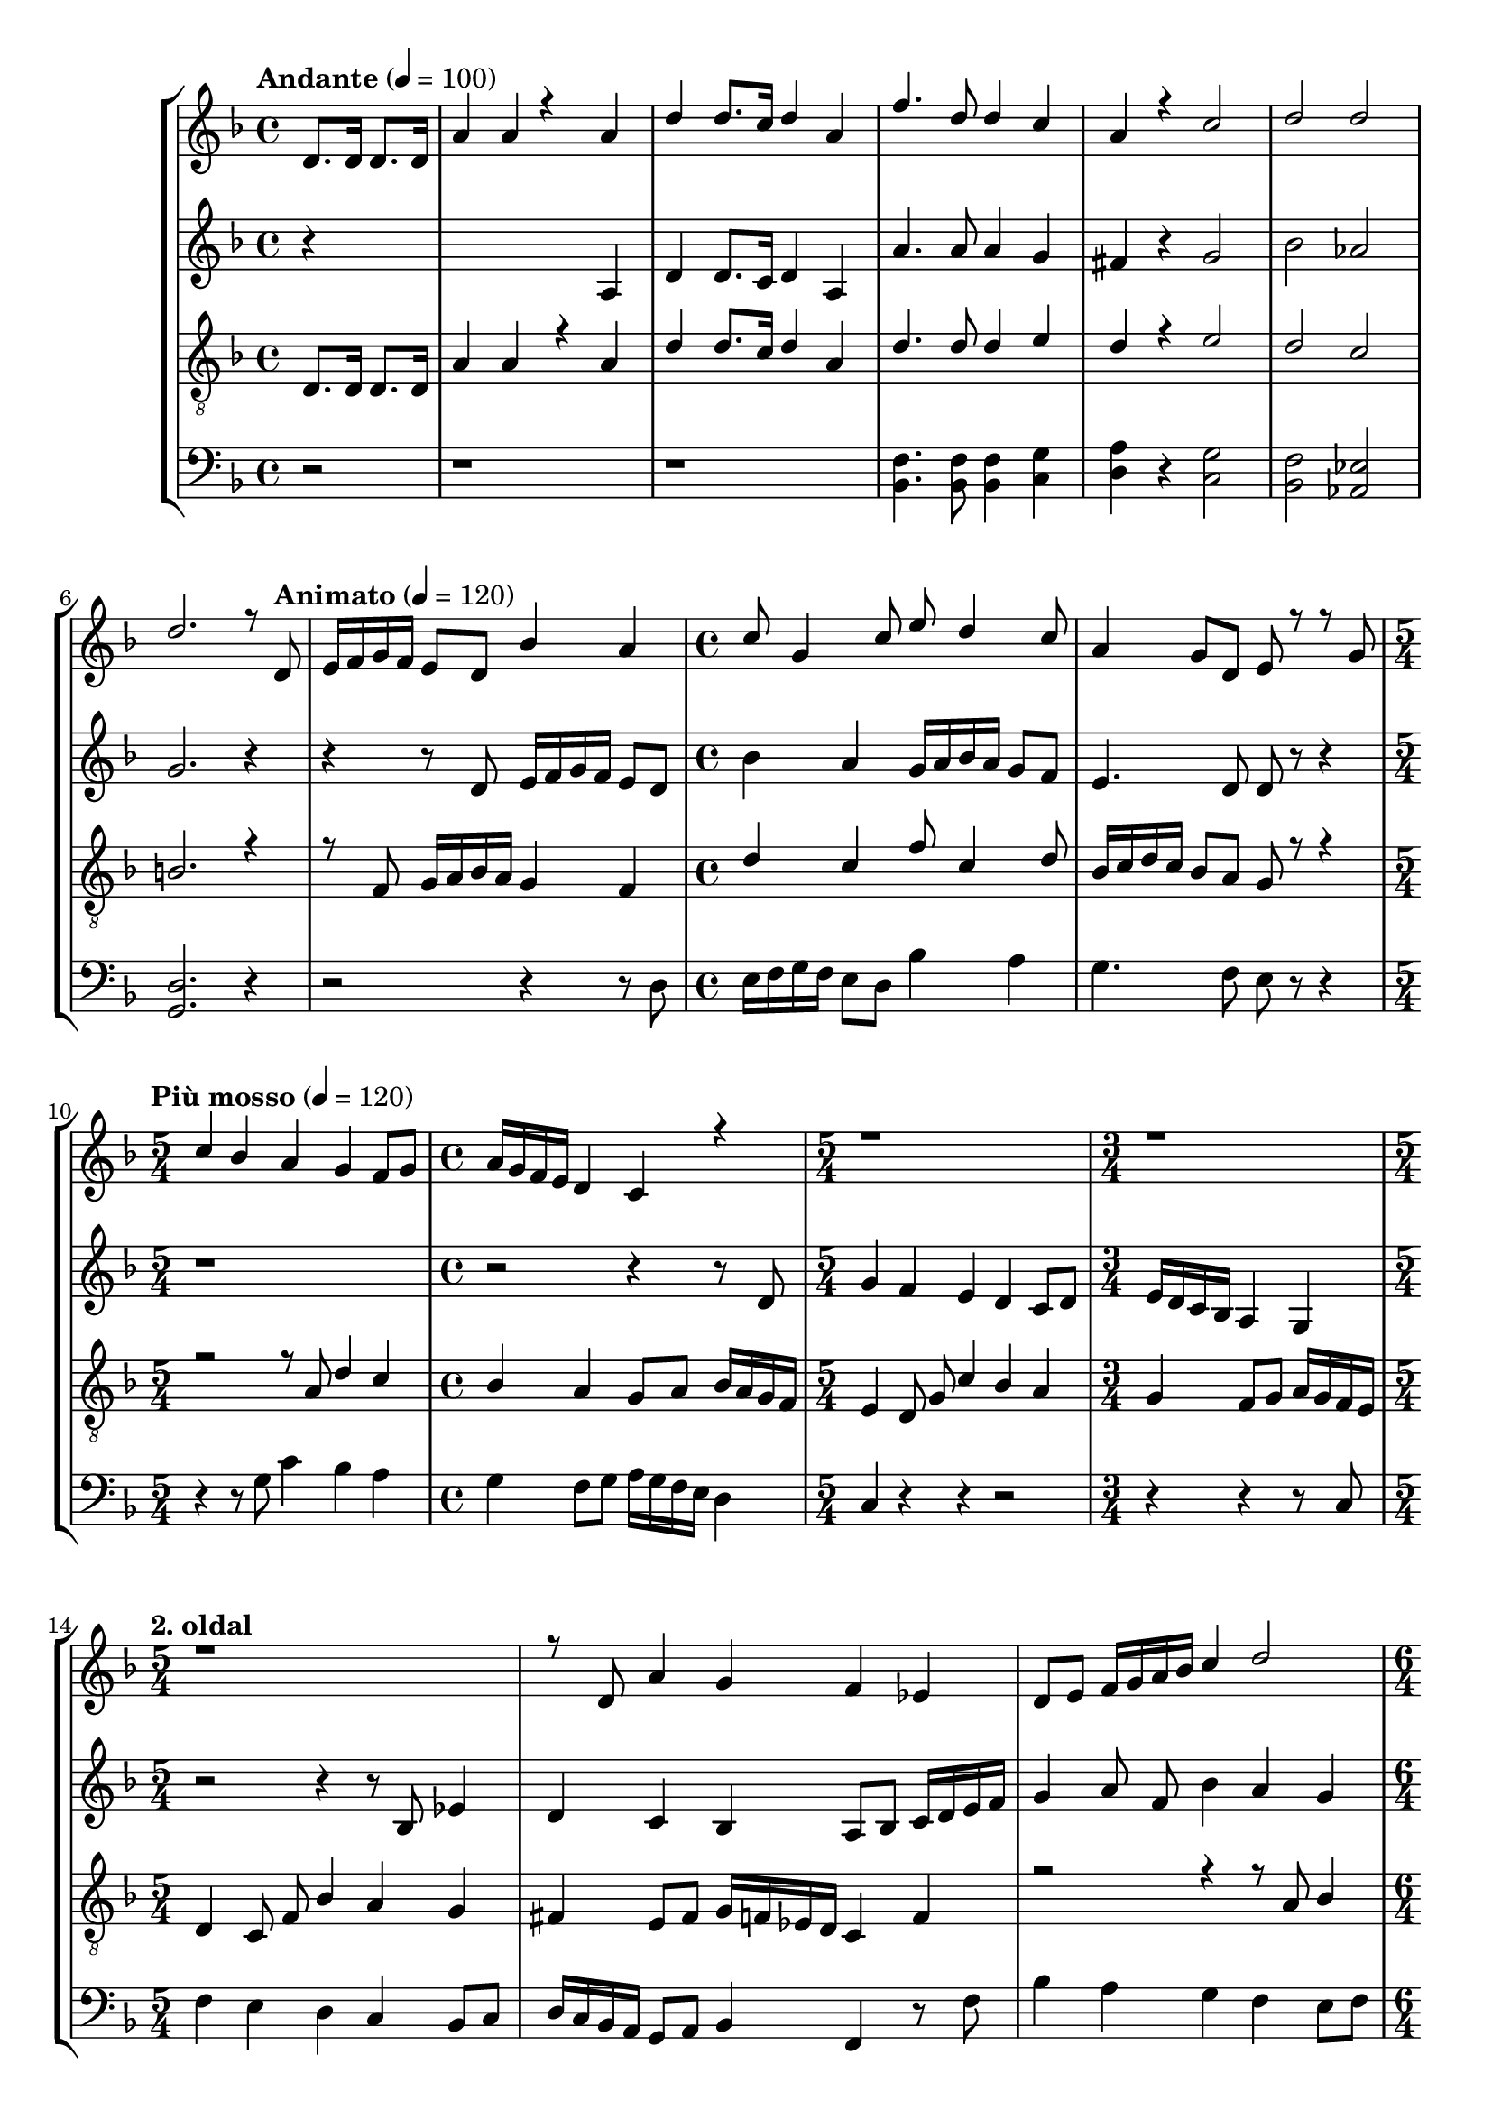 % Lily was here -- automatically converted by /usr/bin/midi2ly from kodaly-jezus-kufarok.mid
\version "2.14.0"
\language "deutsch"

\layout {
  \context {
    \Voice
      \remove "Note_heads_engraver"
      \consists "Completion_heads_engraver"
      \remove "Rest_engraver"
      \consists "Completion_rest_engraver"
  }
}

TimeAndTempo = {
  \tempo "Andante" 4 = 100
  \time 4/4
  \partial 2
  \skip 2
  \skip 1*5
  \skip 2. \skip 8

  \tempo "Animato" 4 = 120
  \skip 8
  \skip 1*1
  \time 4/4 \skip 1*1
  \skip 1*1

  \tempo "Più mosso" 4 = 120
  \time 5/4 \skip 4*5
  \time 4/4 \skip 1
  \time 5/4 \skip 4*5
  \time 3/4 \skip 2.
  \time 5/4 \skip 4*15
  \time 6/4 \skip 1.  | % 19
  \time 5/4 \skip 4*5 | % 20
  \time 4/4 \skip 1 | % 21
  \time 2/4

  \tempo "Con moto" 4 = 120
  \set Staff.beatStructure = #'(4)
  \skip 2*45
  \tempo "poco sost." 4 = 120
  \skip 2*2

  \tempo "a tempo" 4 = 75
  \skip 2*17

  % 83. És a pénzváltók
  \time 3/4 \skip 4*3 \time 2/4 \skip 4*2
  \time 3/4 \skip 4*3 \time 2/4 \skip 4*2
  \time 3/4 \skip 4*3 \time 2/4 \skip 4*2
  \time 3/4 \skip 4*3 \time 2/4 \skip 4*2
  \time 3/4 \skip 4*3 \time 2/4 \skip 4*2
  \time 3/4 \skip 4*3 \time 2/4 \skip 4*2
  \skip 2*28

  | % 125
  \time 3/4
  \skip 2.*7

  % 132
  \time 2/4
  \skip 2*2

  | % 134
  \time 3/4
  \skip 2.*4

  % 138
  \time 4/4
  \skip 1*10
  \tempo "Largo" 4 = 45
  \skip 1*10
  \tempo "Più mosso. (Andante con moto.)" 4 = 81
  \skip 1*12
  \tempo "rallent."
  \skip 1*4
  \tempo "rallent."
  \skip 1*1
  \tempo "Lento" 4 = 66
  \time 3/4
  \skip 2.*2
  \time 4/4
}

Key = {
  \key d \minor \skip 4*85
  \key c \minor \skip 2*79
  \key f \major \skip 2*27
  \key a \minor
}

Soprano = \relative c {
  \voiceOne
  % 1. Elközelge húsvet és felméne Jézus Jeruzálembe a templomba
  d'8. d16 d8. d16 a'4 a4*256/384 r4*512/384
  a4 d4 d8. c16 d4 a4 f'4. d8 d4 c4 a4 r c2 d2 d2 d2. r8

  % 8. Animato. És ott találá ökrök, juhok, galambok árusait,
  d,8 e16 f16 g16 f16 e8 d8 b'4 a4 c8 g4 c8 e8 d4 c8 a4 g8 d8 e8 r r

  % 11. Più mosso. És ott terpeszkedtek a pénzváltók.
  g8 c4 b4 a4 g4 f8 g8 a16 g16 f16 e16 d4 c r r1*5/4 r1*3/4 r1*5/4 r8

  % 15. és ott terpeszkedtek a pénzváltók.
  d8 a'4 g4 f4 es4 d8 e8 f16 g16 a16 b16 c4 d2

  % 18
  b4 a4 g4 c16 b16 a16 g16 f4*256/384 r4*320/384

  % 19
  c'8 f4 es4 d4 c4 b8 c8 d16 c16 b16 a16 g4 fis2 r2*14 r4

  % 35. És kötélböl ostort fonván kihajtá öket a templomból,
  d4 f8 e4 d8 b'4 b4 a4 g4 e'8 d4 a8 g4 f8  g8 a4 g4 d4

  % 41. Kavarog
  d8 e8 fis8 g8 a8 d,8 r4
  d8 e8 fis8 g8 a4
  d,8 e8 fis8 g8 a4 d,

  g8 a8 b8 c8 d4
  g,8 r8 g8 a8 b8 c8 d8 g,4.
  g8 a8 b8 c8 d8 r8

  | % 53. És kötélböl ostort fonván kihajtá öket a templomból,
  g,4 as8 g4 f8 des'4 des4 c4 b4
  g'8 f4 c8 \tempo "4. oldal" b4 as8 b8 c4 b4 f4. r8

  | % ... kihajtá a templomból,
  fis2\tenuto as2\tenuto b2\tenuto c2\tenuto des2\tenuto es8 f8 fis4 f4

  | % 66. Szalad a sok árus,
  b,8 c8 d8 es8 f4 b,8 r
  b8 c8 d8 es8 f4
  b,8 c8 d8 es8 f8 b,4.
  b8 c8 des8 es8 f4 b,8 r
  b8 c8 des8 es8 f8 b,4.~b8 a b8 c8 des8 c8 des8 es8 f8 e8 f8 g8 f8 e8 f8 g8
  f8 e8 f8 g8 f8 e8 f8 g8 as8 r r4 \tempo "5. oldal" r

  % Soprano
  % 83. És a pénzváltók pénzét szerteszórá,
  as,8. b16 c16 b16 as16 g16 f4 es4 as4 es'4
  f8. c16 g16 f16 g16 as16 b16 as16 g16 f16 c4 r r2*3/2 r2 r2*3/2 r4

  b'8. c16 d16 c16 b16 a16 g4 f4 b4 f'4
  g8. d16 a16 g16 a16 b16 c16 b16 a16 g16 d4

  % 97. És asztalaikat feldönté.
  d'4 e4 e8 e d8 e4. f4 d e2
      e4 e8 e \tempo "6. oldal" d8 e4. g4 d e2
      e4 e8 e d8 e4. a4 d, a r r

  % 110. És a pénzváltók sok pénzét szerteszórá,
  f8. g16 a16 g16 f16 e16 d4 c4 g'4 f4 c'4 d8. a16 e16 d16 e16 f16 g16 f16 e16
  d16 a4 r

  % 116. És kötélböl ostort fonván kihajtá öket a templomból,
  a'4 b8 a4 g8 es'4 es4 d4 c4
  a'8 g4 d8 c4 b8 c8 d4 c4 g2 r2 r r2*3/2 r r4 r

  % 127. Vigyétek el ezeket innét!
  \tuplet 3/2 {a16 a8. a8} r4 h r r
  \tuplet 3/2 {a8 a a} r4 \tempo "7. oldal" r g4 g4 r4 r
  a r g r f r g8 f e d r4 cis d e8 g e2
  r4 e8 e e e a4 a2 r4 r1

  | % 140. Írva vagyon: az én házam imádságnak háza Minden népek közt
  a2. a4 b4 a2 r4 a8 a4. <d a>4 <d a>4 a8 b4. c4 b4 a2 a4 r
  a4 b4 c4 d4 a4 r r2

  % mivé tettétek?
  b8 c4. d8 d4 e8

  % Rablók
  r4 <a f>8 <a f>8~2 r4 <gis e>8 <gis e>8~2 r4
  <g es>8 <g es>8~2 r4 <fis d>8 <fis d>8~2 r4

  % 151
  <f des>8 8~<f des>4
  <es c>8 8~<es c>4
  <b des>8 <des b>8~2 r4 <c as>8 <c as>8~2
  \tempo "8. oldal"
  r4 <b fis>8 <b fis>8~2
  r4 <a f>8 <a f>8~2 r4 <a f>8 <a f>8~2 r1*4

  % 161 Più mosso. (Andante con moto.) Rablók!
  <a f>4 <a f>2. r2 r4 <f es>8 <f es>8~2 r4 <es a>8 <es a>8~2. r4

  % 165
  r4 <a es>8 8~<a es>4 r r <g des>8 <g des>8~2
  r4 <f c>8 8~<f c>4 r
  r4 <e h>8 <e h>8~2
  r4 <e c>8 <e c>8~2
  r4 <es h>8 <es h>8~2~8 r8 r4 r2 r2

  | % 123 Mivelhogy az egész SOKASÁG RAJTA CSÜGG VALA
  e8 e8 e8 e8 a8 a4. c8 c8 c4 f4. d8 c4 d8 d~2 r

  % úgy hallgatá Öt
  d2 f2. <f des>4 <g es>1 <a fis d>
  % Ebben a fájlban az utolsó három ütemben több hang van,
  % mint a Gesualdós kottában.
}

SopranoTwo = \relative c {
  \voiceTwo
  s4*482
  % 173 egész nép
  a''2~2.~2.
}

Alto = \relative c {
  % (Elközelge húsvet) és felméne Jézus Jeruzálembe a templomba
  r4*5 a'4 d4 d8. c16 d4 a4 a'4. a8 a4 g4 fis4 r g2 b2 as2 g2. r4 r r8

  % 8. És ott találá ökrök, juhok, galambok árusait,
  d8 e16 f16 g16 f16 e8 d8 b'4 a4 g16 a16 b16 a16 g8 f8 e4. d8 d r r4 r1*5/4 r2
  r4 r8

  % 11. Più mosso. És ott terpeszkedtek a pénzváltók.
  d g4 f4 e4 d4 c8 d8 e16 d16 c16 b16 a4 g4 r2 r4 r8

  % 15. és ott terpeszkedtek a pénzváltók.
  b8 es4 d4 c4 b4 a8 b8 c16 d16 e16 f16 g4 a8 \noBeam
  f8 b4 a4 g4 f4 e8 f8 g16 f16 e16 d16 c4 d4 r8

  % 19. És ott terpeszkedtek a pénzváltók.
  g8 c4 b4 a4 g4 f8 g8 a16 g16 f16 e16 d4 c2 r2*7 r4

  % 27. És kötélböl ostort fonván kihajtá öket a templomból,
  g4 b8 a4 g8 es'4 es4 d4 c4
  a'8 g4 d8 c4 b8 c8 \tempo "3. oldal" d4 c4 g2~g r8

  % 36. szalad a sok ökör
  d'8 e8 f8 g8 f8 e4 f4 g8 a8 b8 a4 g8 f8 g8 e4

  % 41. Kavarog
  d8 e8 fis8 g8 a8 d,4.
  d8 e8 fis8 g8 a4
  d,8 e8 fis8 g8 a4 d,4 r4 r
  g8 a8 b8 c8 d4 g,8 r8
  g8 a8 b8 c8 d8 g,8 r4
  g8 f8 e8 d8 c4
  c4 c8 d8 e8 f8 g8 as8 b8 as8 g4 r8
  as8 b8 c8 des8 c4 b8 as8 b8 fis4 f8 es8 des4 b8 r

  | % 61. És kötélböl
  b4 des8 c4 b8 fis'4 fis4 f4 es4
  c'8 b4 f8 es4 des8 es8
  f8 es8 d8 c8 b4 c4 d4
  as'8 fis8 f8 es8 d4
  as'8 fis8 f8 es8 d4 es4 f8 r

  | % 72. Kavarog a barom,
  b8 as8 g8 f8 es8 f8 g8 f8
  g8 as8 b8 as8 g8 f8 g8 f8
  g8 as8 b8 as8 b8 g8 c8 b8
  c8 des8 c8 b8 c8 des8 c8 b8
  c8 des8 c8 b8 c8 d8 es8 r8 r4 r2 r2*3/2 r2 r2*3/2 r4

  % Alto
  % 88. És a pénzváltók pénzét szerteszórá,
  es,8. f16 g16 f16 es16 d16 c4 b4
  es4 b'4 c8. g16 d16 c16 d16 es16
  f16 es16 d16 c16 g4 r4 r2*3/2 r4
  f'8. g16 a16 g16 f16 e16 d4 c4 f4 b4

  % 97. asztalaikat
  a4 a8 a g8 a4. b4 g4 a2 a4 a8 a g8 a4. c4 g4 a2 a4 a8 a g8 a4. d4 g,4 d4 r r

  % 110. És a pénzváltók pénzét szerteszórá,
  f8. g16 a16 g16 f16 e16 d4 c4 g'4 f4 c'4
  d8. a16 e16 d16 e16 f16 g16 f16 e16 d16 a4 r

  % 115 és kötélböl
  a'4 b8 a4 g8 es'4 es4 d4 c4 a8 g4 d8 c4 b8 c8 d4 c4 g2 r8

  % 12 És a galambok árusinak mondá
  d'4 e8 f8 e4 d8 e4. d8 c8 d8 c4 a2 r4 r

  % 127 Vigyétek
  \tuplet 3/2 {f'16 f8. f8} r4 e r r
  \tuplet 3/2 {d8 d d} r4 r e e r r
  f r e r d r e8 d c b r4 a h cis8 h cis2 r2*3/2 r1 r

  % 140 Írva vagyon: az én házam imádságnak háza
  f2. f4 f4 f2 r4 f8 f4. f4 f4 f8 g4. a4 g4 f2 f4 r f4 g4 a4 g4 f4 r r2

  % mivé tettétek
  g8 a4. b8 b4 c8

  % Rablók
  r4 d8 d8~2 r4 d8 d8~d4 c r4 c8 c8~2 r4 c8 c8~c4 b

  % 151
  r4 as8 8~4 g8 8~4 f8 8~2
  r4 f8 f8~2
  r4 es8 es~2
  r4 c8 c~2
  r4 c8 c~2 r1

  % Hallván ezt a föpapok és irástudók
  c4 c4 c4 c4 des4. c8 c8 c4. f4 c4 8 c4.c2. r4

  % El akarák öt veszteni, el akarák öt veszteni
  \tuplet 3/2 {c8 c8 b8} a8 b8 c8. b16 a8 r8
  \tuplet 3/2 {d8 c8 b8} a8 b8 c8. b16 a8 r8
  \tuplet 3/2 {h'8 a8 g8} f8 g8 a8. g16
  | % 115
  \tuplet 3/2 {f8 r

  % mert féltek vala töle
  c}
  cis2 a4 a8 g8 a2 a8 r r4
  d2 a4 a8 g8 a2 a8 r r4
  r a8 a8~2
  r4 a8 a8~2~8 r r4 r2 r
  e'8 e8 e8 e8 e2 d2~2.~2. r2
  a'2 as2. 4 <b g>1 <d a fis>
}

Tenor = \relative c, {
  % 1. Elközelge
  d'8. d16 d8. d16 a'4 a4 r a4 d4 d8. c16 d4 a4 d4. d8 d4 e4 d4 r e2 d2 c2 h2.  r4 r8

  % 8. Animato. És ott találá ökrök, juhok, galambok árusait,
  f8 g16 a16 b16 a16 g4 f4 d'4 c4 f8 c4 d8 b16 c16 d16 c16 b8 a8 g r r4 r2 r8

  % 11. Più mosso. És ott terpeszkedtek a pénzváltók.
  a8 d4 c4 b4 a4 g8 a8 b16 a16 g16 f16 e4 d8 \noBeam
  g8 c4 b4 a4 g4 f8 g8 a16 g16 f16 e16 d4 c8 \noBeam
  f8 b4 a4 g4 fis4 e8 fis8 g16 f16 es16 d16 c4 f4 r2 r4 r8
  a8 b4 c4 d4 e4 f8 e8 d16 c16 b16 a16 b8 g8 fis4
  g4 a4 b4 c8 b8 a16 b16 c16 d16 e4 fis2 r2*7 r4

  % 21. Con moto. És kötélböl ostort fonván kihajtá öket a templomból,
  g,4 b8 a4 g8 es'4 es4 d4 c4
  a'8 g4 d8 c4 b8 c8 d4 c4 g2~g

  % 36. mind az ökröket, mind a juhokat, mind kihajtá
  g8 f8 e8 d8 des8 r r4 a'8 g8 f8 e8 d8 r8 d'8 d8 d4 des4 d4 r r

  % 43. Kavarog a barom
  d,8 e8 fis8 g8 a8 d,8 r4
  c'8 b8 a8 b8 a8 g8 fis8 e8 d4 r2 r4
  g8 a8 b8 c8 d8 g,8 r4
  d'8 c8 h8 c8 h8 a8 g8 f8 e4 f8 r

  % 54. És kötélböl ostort fonván kihajtá öket a templomból,
  f4 as8 g4 f8 des'4 des4 c4 b4
  g'8 f4 c8 b4 as8 b8 c4 b4 f2
  es'2 des2 as'4 fis4 f4 b,8 as8 fis8 as8 b8 c8 d8 c8 b8 as8 fis4 as4 b4

  f'8 es8 d8 c8 b4 f'8 es8
  d8 c8 b4 c4 des8 r8

  | % 72. Kavarog a barom
  des8 c8 b8 as8 g8 as8 b8 as8
  b8 c8 des8 c8 des8 es8 f8 es8
  f8 es8 des8 es8 des4 c8 des8
  c8 b8 c8 des8 c8 b8 c8 des8
  c8 b8 c8 des8 c8 b8 as8 r8 r4 r

  % 83. És a pénzváltók sok pénzét szerteszórá,
  as8. b16 c16 b16 as16 g16 f4 es4 as4 es'4
  f8. c16 g16 f16 g16 as16 b16 as16 g16 f16 c4 r r2*3/2 r2 r2*3/2 r2 4
  b'8. c16 d16 c16 b16 a16 g4 f4 b4 f'4
  g8. d16 a16 g16 a16 b16 c16 b16 a16 g16 a4 r

  % Tenor
  % asztalaikat feldönté
  e'4 e8 e8 d8 e4. f4 d4 e2
  e4 e8 e8 d8 e4. g4 d4 e2
  a4 d,4 e2~4

  | % 109. és kötélböl ostort fonván kihajtá öket a templomból,
  e,4 f8 e4 8 b'4 b4 a4 g4 e'8 d4 a8 g4 8 g8 a4 g4 d4
  a'4 b8 a4 g8 es'4 es4 d4 c4 a'8 g4 d8 c4 b8 c8 d4 c4 g2 r r r2*3/2 r r4 r

  % 127. Vigyétek
  \tuplet 3/2 {e'16 e8. e8} r4 d r r
  \tuplet 3/2 {c8 c c} r4 r h h r r
  c r h r a r h8 a g f r4 e8 f g f e d e2 r2*3/2 r1 r

  % 140 Írva vagyon: az én házam imádságnak háza Minden népek közt.
  d'2.  d4 d4 d2 r4 d8 d4. d4 d4 d8 e4. f4 e4 d2 d4 r d4 e4 f4 e4 d4 r r2

  % 146 mivé tettétek
  e8 f4. g8 g4 a8

  % Rablók
  r4 <a f>8 <a f>8~2 r4 <as e>8 <as e>8~2
  r4 <g es>8 <g es>8~2 r4 <fis d>8 <fis d>8~2

  % 151
  r4 <f des>8 8~<f des>4
  <es c>8 8~<es c>4
  <b des>8 <des b>8~2
  r4 <c as>8 <c as>8~2 r4 <b fis>8 <b fis>8~2 r4 <a f>8 <a f>8~2 r4 <a f>8 <a f>8~2

  % Più mosso. (Andante com moto.)
  r1 r r r
  <a f>4 <a f>2. r2 r4
  <f es>8 <f es>8~2 r4
  <es a>8 <es a>8~2. r4

  r <a es>8 <a es>8~4 r4 r <g es>8 <g es>8~2
  r4 <fis d>8 <fis d>8~4 r4 r <f des>8 <f des>8~2
  r4 <f c>8 <f c>8~2
  r4 <f des>8 <f des>8~2~8 r8 r4 r2 r1

  % Mivelhogy az egész nép úgy hallgatá Öt
  f8 f8 f8 f8 f2~2.~2. r2
  b2 <f' des>2. <f des>4 <g es>1 <fis d>
}

TenorTwo = \relative c {
  d'8. d16 d8. d16
  | % 2
  a'4 a4*256/384 r4*512/384 a4
  | % 3
  d4 d8. c16 d4 a4
  | % 4
  d4. d8 d4 e4
  | % 5
  d4*256/384 r4*512/384 e r4*256/384
  | % 6
  d2 c2
  | % 7
  b4*1540/384 r4*1724/384 f8 g16 a16 b16 a16 g4 f4
  | % 10
  d'4 c4 f8 c4 d8
  | % 11
  b16 c16 d16 c16 b8 a8 g4*128/384 r4*1600/384 a8 d4
  | % 13
  c4 b4 a4 8 a8
  | % 14
  b16 a16 g16 f16 e4 d8 g8 c4
  | % 15
  b4 a4 g4 8 g8
  | % 16
  a16 g16 f16 e16 d4 c8 f8 b4
  | % 17
  a4 g4 fis4 8 fis8
  | % 18
  g16 f16 es16 d16 c4 f4*256/384 r4*1472/384 a8 b4
  | % 20
  c4 d4 e4 8 e8
  | % 21
  d16 c16 b16 a16 b8 g8 fis4 g4
  | % 22
  a4 b4 c8 b8 a16 b16 c16 d16
  | % 23
  e4 fis4*512/384 r4*6016/384 g,4 b8 a4 8 es'4 es4 d4
  | % 29
  c4 a' r4*64/384 g4 8 c4
  | % 30
  b8 c8 d4 c4 g4*1280/384 r4*256/384 g8 f8
  | % 32
  e8 d8 des8 r r4 a'8 g8
  | % 33
  f8 e8 d8 r8 d'8 d8 d4
  | % 34
  des4 d4*256/384 r4*896/384
  | % 35
  d,8 e8 fis8 g8 a8 d,8
  | % 36
  c'8 b8 a8 b8 a8 g8 fis8 e8
  | % 37
  d4 r r2
  | % 38
  g8 a8 b8 c8 d8 g,8
  | % 39
  d'8 c8 b8 c8 b8 a8 g8 f8
  | % 40
  e4 f r4*256/384 f4 as8 g4 f8 des'4 des4 c4
  | % 42
  b4 g' r4*64/384 f4 8 b4
  | % 43
  as8 b8 c4 b4 f2 es'2 des2 as'4 fis4 f4
  | % 46
  b,8 as8 fis8 as8 b8 c8 d8 c8
  | % 47
  b8 as8 fis4 as4 b4
  | % 48
  f'8 es8 d8 c8 b4 f'8 es8
  | % 49
  d8 c8 b4 c4 des r4*256/384
  | % 50
  des8 c8 b8 as8 g8 as8 b8 as8
  | % 51
  b8 c8 des8 c8 des8 es8 f8 es8
  | % 52
  f8 es8 des8 es8 des4 c8 des8
  | % 53
  c8 b8 c8 des8 c8 b8 c8 des8
  | % 54
  c8 b8 c8 des8 c8 b8 as8 r r4 r as8. b16 c16 b16 as16 g16
  | % 56
  f4 es4 as4 es'4
  | % 57
  f8. c16 g16 f16 g16 as16 b16 as16 g16 f16 c4*256/384 r4*4736/384 b'8 r16 c16 d16 c16 b16 a16 g4 f4
  | % 62
  b4 f'4 g8. d16 a16 g16 a16 b16
  | % 63
  c16 b16 a16 g16 a4*256/384 r4*512/384 e'4
  | % 64
  e8 e8 d8 e4. f4
  | % 65
  d4 e2 e4
  | % 66
  e8 e8 d8 e4. g4
  | % 67
  d4 e2 a4
  | % 68
  d,4 e4*1024/384 r4*128/384
  | % 69
  e,4 f8 e4 8 b'4
  | % 70
  b4 a4 g4 e' r4*64/384 d4 a8 g4 8 g8 a4
  | % 72
  g4 d4 a'4 8 a4 g8 es'4 es4 d4
  | % 74
  c4 a' r4*64/384 g4 8 c4
  | % 75
  b8 c8 d4 c4 g4*1028/384 r4*5116/384 e'2. e128*11 r128*5 e4*88/384 r4*424/384 d4*380/384 r4*772/384
  | % 81
  c4*88/384 r4*40/384 c4*88/384 r4*40/384 c4*88/384 r4*808/384 b4
  | % 82
  b4*640/384 r4*896/384
  | % 83
  c4*256/384 r4*512/384 b4*256/384 r4*512/384
  | % 84
  a4*256/384 r4*512/384 b8 a8 g8 f8 e8 f8 g8 f8 e8 d8
  | % 86
  e4*512/384 r4*4480/384 d'2.
  | % 90
  d4 d4 d2 r4 d8 d4. d4
  | % 92
  d4 d8 e4. f4
  | % 93
  e4 d2 d4 r d4 e4 f4
  | % 95
  e4 d4 r r2 e8 f4 r8 g8 g4 a r4*448/384 f8 f8~2 r4 e8 e8~2 r4 es8 es8~2 r4 d8 d8~2 r4 des8 des4.
  | % 102
  c8 c4. b8 b8~2 r4 as8 as8~2 r4 fis8 fis8~2 r4 f8 f8~2 r4 f8 f8~2 r4 f4 f2
  | % 112
  r1
  | % 113
  es8 es8~2 r4
  | % 114
  es8 es8~2. r4 r es8 es4.*5 es8 es8~2 r4 d8 d4.*5 des8 des8~2 r4 c8 c8~2 r4 des8 des4*1088/384 r4*2944/384 f8 f8 f8 f8 f4*3068/384 r4*772/384 b2 des2. des4 es1 d4*3068/384
}

Bass = \relative c {
  % (Elközelge húsvet és felméne Jézus)
  % 4. Jeruzálembe a templomba
  r2 r1 r <b f'>4. <b f'>8 <b f'>4 <c g'>4 <d a'>4 r
  <c g'>2 <b f'>2 <as es'>2 <g d'>2. r4 r2 r4 r8

  % 8. Animato
  d'8 e16 f16 g16 f16 e8 d8 b'4 a4 g4. f8 e r r4 r r8

  % 11. Più mosso. És ott terpeszkedtek a pénzváltók.
  g8 c4 b4 a4 g4 f8 g8 a16 g16 f16 e16 d4 c4 r r r2 r4 r r8

  % 15. és ott terpeszkedtek a pénzváltók.
  c8
  \tempo "2. oldal"
  f4 e4 d4 c4 b8 c8 d16 c16 b16 a16 g8 a8 b4 f4 r8
  f'8 b4 a4 g4 f4 e8 f8 g16 f16 e16 d16 c4 b4 a4 r
  a'16 g16 f16 es16 d4 e4 fis4 g4 a8 g8 fis16 g16 a16 b16 c4 d2 r4

  % 22. És kötélböl ostort fonván kihajtá öket a templomból,
  d,4 es8 d4 c8 as'4 as4 g4 f4 d'8 c4 g8 f4 es8 f8 g4 f4 c2~c~c8
  h c8 d8 es8 d8 es8 f8 g8 fis8 g8 a8 b8 a8 b8 c8 d4 c4 g2 g,~g8
  fis8 g8 a8 b8 a8 b8 c8 d8 des8 d8 e8 f8 e8 d4 b'2~b8 a8 g4

  % 42. Kavarog a barom, szalad a sok juh,
  d8 e8 fis8 g8 a8 d,4.
  d8 e8 fis8 g8 a4
  d,8 e8 fis8 g8 a4 g8 r8 r4
  g8 a8 h8 c8 d4 g,8 r8
  g8 a8 h8 c8 d8 g,4.~g8 r8

  % 53. És kihajtá a
  c,4 f2\tenuto b,2\tenuto es2\tenuto d2\tenuto des2\tenuto c2\tenuto b4

  % 59. És kötélböl ostort fonván kihajtá öket a templomból,
  b4 des8 c4 b8 fis'4 fis4 f4 es4
  c'8 b4 f8 es4 des8 es8 f4 es4
  b8 c8 d8 es8 f4 es4
  b8 c8 d8 es8 f4

  % 70. Szalad a sok
  b,8 c8 d8 es8 f8 fis8 as8 fis8 f4 es4

  | % 75. Kavarog
  es8 f8 g8 as8 b4 es,4 es8 f8 g8 as8 b8 c8 des8 c8 des8 c8 b8 c8 b4
  as2~as4. g8 as4. g8 as8 g8 as8 g8 f8 r r4 r2 r2*3/2 r2 r2*3/2 r2 r4

  % Bass
  % 88. És a pénzváltók pénzét szerteszórá,
  es8. f16 g16 f16 es16 d16 c4 b4 es4 b'4
  c8. g16 d16 c16 d16 es16 f16 es16 d16 c16 g2 r4 r2 r2*3/2 r2 r

  % 98. asztalaikat feldönté.
  a'4 a8 a8 g8 a4. b4 g4 a2
  a4 a8 a8 g8 a4. c4 g4 a2
  d4 g,4 a2~a4

  | % 110. És kötélböl ostort fonván kihajtá őket a templomból
  e4 f8 e4 8 b'4 b4 a4 g4 e'8 d4 a8 g4 f8 g8 a4 g4 d4
  a4 b8 a4 g8 es'4 es4 d4 c4 a'8 g4 d8 c4 b8 c8 d4 c4 g2 r r r2*3/2 r2*3/2 r4

  % 127 Vigyétek
  a'8 a4 a8 g2 \tuplet 3/2 {g8 e d} e e~e2~e2 r4 r

  % Ne tegyétek atyám házát kereskedés házává!
  f8 f8 e8 d8 e8 a,4 r8 b4 c4 e16 d8. d16 c8.~16 b16 a16 g16 a2 a4 a2. r2*3/2 r1

  % 139 Írva
  d4. d8 c8 a4. r1 d8 d4. a'4 a4 c8 c4. b4 g4 a2 a4 r d4 c4 a4 g4 d4 r r2 g8 a8
  b8 r8 c8 a4. a4 g4 e4 r

  % 147 Rablók
  e'8 e4.~4 d8 c8 a2 a2
  d8 d4.~4 c8 b8 g2 g2~1~1
  g8 g4.~4 f8 es8 c2 c~1~1 r

  % Hallván ezt a föpapok és irástudók
  c4 c4 c4 c4 des4. c8 c8 c4. f4 c4 8 c4.c2. r4
  \tuplet 3/2 {c8 c b} a b c8. b16 a8 r
  \tuplet 3/2 {d8 c b} a b c8. b16 a8 r
  \tuplet 3/2 {b'8 a g} a g a8. g16 \tuplet 3/2 {f8 r

  % mert féltek vala töle Mivelhogy az egész nép úgy hallgatá Öt
  c}
  cis2 a4 a8 g8 a2 a8 r r4
  d2 a4 a8 g8 a2 a8 r r4
  c2 a4 a8 g8 a1 a8 r r4 r2 r1 r2 r4
  f' b,2.~b r2 b' f2. f4 es1 d
}

\score {
  <<
    \new StaffGroup <<
      % Soprano staff
      \new Staff = "S" <<
        \set Staff.midiInstrument = #"violin"
        \clef treble
        \Key
        \TimeAndTempo
        \new Voice = "Soprano"    { \voiceOne \Soprano }
  \new Voice = "SopranoTwo" { \voiceTwo \SopranoTwo }
      >>
      % Alto staff
      \new Staff = "A" <<
        \set Staff.midiInstrument = #"violin"
        \clef treble
        \Key
        \TimeAndTempo
        \new Voice = "Alto" { \Alto }
      >>
      % Tenor staff
      \new Staff = "T" <<
      % \set Staff.midiInstrument = #"viola"
        \clef "treble_8"
        \Key
        \TimeAndTempo
        \new Voice = "Tenor"    { \voiceOne \Tenor }
        % \new Voice = "TenorTwo" { \voiceTwo \TenorTwo }
      >>
      % Bass staff
      \new Staff = "B" <<
        \set Staff.midiInstrument = #"cello"
        \clef bass
        \Key
        \TimeAndTempo
        \new Voice = "Bass" { \Bass }
      >>
    >>
  >>
  \layout { }
  \midi { }
}
